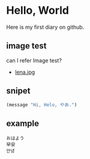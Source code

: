 * Hello, World
  Here is my first diary on github.
** image test
   can I refer Image test?
   - [[http://upload.wikimedia.org/wikipedia/en/2/24/Lenna.png][lena.jpg]]
** snipet
   #+BEGIN_SRC lisp
   (message "Hi, Helo, やあ.")
   #+END_SRC
** example
   #+BEGIN_EXAMPLE
   おはよう
   早安
   안녕
   #+END_EXAMPLE

